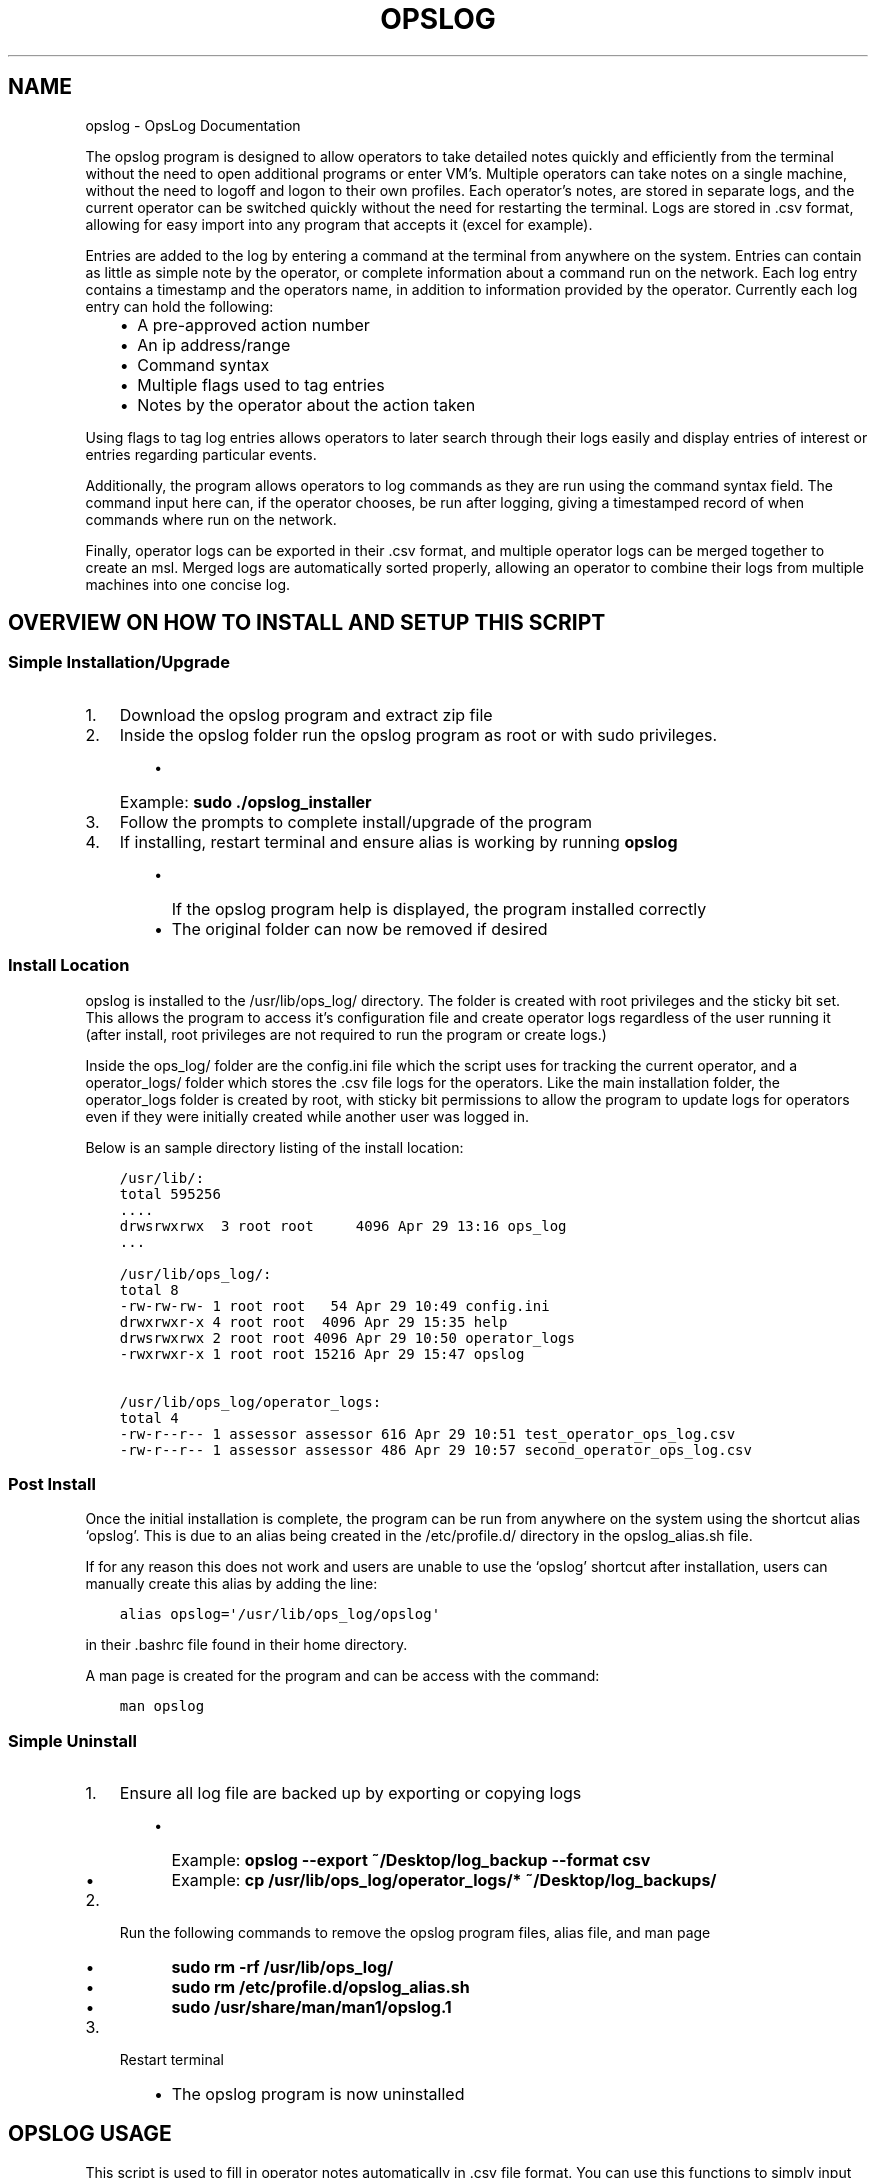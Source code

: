 .\" Man page generated from reStructuredText.
.
.TH "OPSLOG" "1" "Jun 11, 2019" "1.8" "OpsLog"
.SH NAME
opslog \- OpsLog Documentation
.
.nr rst2man-indent-level 0
.
.de1 rstReportMargin
\\$1 \\n[an-margin]
level \\n[rst2man-indent-level]
level margin: \\n[rst2man-indent\\n[rst2man-indent-level]]
-
\\n[rst2man-indent0]
\\n[rst2man-indent1]
\\n[rst2man-indent2]
..
.de1 INDENT
.\" .rstReportMargin pre:
. RS \\$1
. nr rst2man-indent\\n[rst2man-indent-level] \\n[an-margin]
. nr rst2man-indent-level +1
.\" .rstReportMargin post:
..
.de UNINDENT
. RE
.\" indent \\n[an-margin]
.\" old: \\n[rst2man-indent\\n[rst2man-indent-level]]
.nr rst2man-indent-level -1
.\" new: \\n[rst2man-indent\\n[rst2man-indent-level]]
.in \\n[rst2man-indent\\n[rst2man-indent-level]]u
..
.sp
The opslog program is designed to allow operators to take detailed notes
quickly and efficiently from the terminal without the need to open additional
programs or enter VM’s. Multiple operators can take notes on a single machine,
without the need to logoff and logon to their own profiles. Each operator’s notes,
are stored in separate logs, and the current operator can be switched quickly
without the need for restarting the terminal. Logs are stored in .csv format,
allowing for easy import into any program that accepts it (excel for example).
.sp
Entries are added to the log by entering a command at the terminal from anywhere
on the system. Entries can contain as little as simple note by the operator,
or complete information about a command run on the network. Each log entry
contains a timestamp and the operators name, in addition to information
provided by the operator. Currently each log entry can hold the following:
.INDENT 0.0
.INDENT 3.5
.INDENT 0.0
.IP \(bu 2
A pre\-approved action number
.IP \(bu 2
An ip address/range
.IP \(bu 2
Command syntax
.IP \(bu 2
Multiple flags used to tag entries
.IP \(bu 2
Notes by the operator about the action taken
.UNINDENT
.UNINDENT
.UNINDENT
.sp
Using flags to tag log entries allows operators to later search through their
logs easily and display entries of interest or entries regarding particular
events.
.sp
Additionally, the program allows operators to log commands as they are run using
the command syntax field. The command input here can, if the operator chooses, be
run after logging, giving a timestamped record of when commands where run on the
network.
.sp
Finally, operator logs can be exported in their .csv format, and multiple operator
logs can be merged together to create an msl. Merged logs are automatically sorted
properly, allowing an operator to combine their logs from multiple machines into
one concise log.
.SH OVERVIEW ON HOW TO INSTALL AND SETUP THIS SCRIPT
.SS Simple Installation/Upgrade
.INDENT 0.0
.IP 1. 3
Download the opslog program and extract zip file
.IP 2. 3
Inside the opslog folder run the opslog program as root or with sudo privileges.
.INDENT 3.0
.INDENT 3.5
.INDENT 0.0
.IP \(bu 2
Example: \fBsudo ./opslog_installer\fP
.UNINDENT
.UNINDENT
.UNINDENT
.IP 3. 3
Follow the prompts to complete install/upgrade of the program
.IP 4. 3
If installing, restart terminal and ensure alias is working by running \fBopslog\fP
.INDENT 3.0
.INDENT 3.5
.INDENT 0.0
.IP \(bu 2
If the opslog program help is displayed, the program installed correctly
.IP \(bu 2
The original folder can now be removed if desired
.UNINDENT
.UNINDENT
.UNINDENT
.UNINDENT
.SS Install Location
.sp
opslog is installed to the /usr/lib/ops_log/ directory.
The folder is created with root privileges and the sticky bit set.
This allows the program to access it’s configuration file and create
operator logs regardless of the user running it (after install, root
privileges are not required to run the program or create logs.)
.sp
Inside the ops_log/ folder are the config.ini file which the script
uses for tracking the current operator, and a operator_logs/ folder
which stores the .csv file logs for the operators. Like the main installation
folder, the operator_logs folder is created by root, with sticky bit permissions
to allow the program to update logs for operators even if they were initially
created while another user was logged in.
.sp
Below is an sample directory listing of the install location:
.INDENT 0.0
.INDENT 3.5
.sp
.nf
.ft C
/usr/lib/:
total 595256
\&....
drwsrwxrwx  3 root root     4096 Apr 29 13:16 ops_log
\&...

/usr/lib/ops_log/:
total 8
\-rw\-rw\-rw\- 1 root root   54 Apr 29 10:49 config.ini
drwxrwxr\-x 4 root root  4096 Apr 29 15:35 help
drwsrwxrwx 2 root root 4096 Apr 29 10:50 operator_logs
\-rwxrwxr\-x 1 root root 15216 Apr 29 15:47 opslog

/usr/lib/ops_log/operator_logs:
total 4
\-rw\-r\-\-r\-\- 1 assessor assessor 616 Apr 29 10:51 test_operator_ops_log.csv
\-rw\-r\-\-r\-\- 1 assessor assessor 486 Apr 29 10:57 second_operator_ops_log.csv
.ft P
.fi
.UNINDENT
.UNINDENT
.SS Post Install
.sp
Once the initial installation is complete, the program can be run from anywhere on the system
using the shortcut alias ‘opslog’. This is due to an alias being created in the /etc/profile.d/
directory in the opslog_alias.sh file.
.sp
If for any reason this does not work and users are unable to use the ‘opslog’
shortcut after installation, users can manually create this alias by adding the line:
.INDENT 0.0
.INDENT 3.5
.sp
.nf
.ft C
alias opslog=\(aq/usr/lib/ops_log/opslog\(aq
.ft P
.fi
.UNINDENT
.UNINDENT
.sp
in their .bashrc file found in their home directory.
.sp
A man page is created for the program and can be access with the command:
.INDENT 0.0
.INDENT 3.5
.sp
.nf
.ft C
man opslog
.ft P
.fi
.UNINDENT
.UNINDENT
.SS Simple Uninstall
.INDENT 0.0
.IP 1. 3
Ensure all log file are backed up by exporting or copying logs
.INDENT 3.0
.INDENT 3.5
.INDENT 0.0
.IP \(bu 2
Example: \fBopslog \-\-export ~/Desktop/log_backup \-\-format csv\fP
.IP \(bu 2
Example: \fBcp /usr/lib/ops_log/operator_logs/* ~/Desktop/log_backups/\fP
.UNINDENT
.UNINDENT
.UNINDENT
.IP 2. 3
Run the following commands to remove the opslog program files, alias file, and man page
.INDENT 3.0
.INDENT 3.5
.INDENT 0.0
.IP \(bu 2
\fBsudo rm \-rf /usr/lib/ops_log/\fP
.IP \(bu 2
\fBsudo rm /etc/profile.d/opslog_alias.sh\fP
.IP \(bu 2
\fBsudo /usr/share/man/man1/opslog.1\fP
.UNINDENT
.UNINDENT
.UNINDENT
.IP 3. 3
Restart terminal
.INDENT 3.0
.INDENT 3.5
.INDENT 0.0
.IP \(bu 2
The opslog program is now uninstalled
.UNINDENT
.UNINDENT
.UNINDENT
.UNINDENT
.SH OPSLOG USAGE
.sp
This script is used to fill in operator notes automatically in .csv file format.
You can use this functions to simply input timestamped notes using the \-n option alone.
Commands input with the \-C option will be executed exactly as entered after logging.
Be careful to use single quote marks around commands or notes if they contain anything
that bash will try to interpret ($ or ! for example)
.SS Basic Info
.sp
The basic usage and flags:
.INDENT 0.0
.INDENT 3.5
.sp
.nf
.ft C
opslog.py [\-h | \-v | \-o | \-lo | \-so operator] [\-p #] [\-i a.b.c.d/f]
             [\-C \(aqCommand\(aq | \-c \(aqCommand\(aq] [\-n \(aqtext\(aq]
             [\-f Flag [Flag ...]] [\-\-cat | \-lf | \-sf Flag [Flag ...]]
.ft P
.fi
.UNINDENT
.UNINDENT
.SS Log File Syntax
.sp
The log file for each operator is stored in .csv format; delimited by semicolons (;).
The syntax is always the same:
.INDENT 0.0
.INDENT 3.5
.sp
.nf
.ft C
date;operator name;flag;paa;ip address;command;executed;note
.ft P
.fi
.UNINDENT
.UNINDENT
.sp
The eight fields are:
.INDENT 0.0
.INDENT 3.5
.sp
.nf
.ft C
\- Date:     The date and time the entry was made in UTC timezone
    \- YYYY\-MM\-DD HH:MM:SS
\- Operator: The operator who made the entry
\- Flag:     Tags used in a log entry. These can be used later for searching or catagorizing entries
\- PAA:      The pre\-approved action number. This is dependant on mission and crew lead
\- IP:       Any IP address involved with the entry.
\- Command   The command syntax used.
\- Executed  Field used only when Command field is present
    \- \(aqYes\(aq if the command was executed after logging
    \- \(aqNo\(aq if the command was not executed or failed to execute
\- Note      The actual note entry to log.
.ft P
.fi
.UNINDENT
.UNINDENT
.SS Administration Arguments
.sp
The following arguments are mutually exclusive and either display program
information or modify operator settings. If used, they will override any other
flags and no log entry will be created.
.sp
The admin arguments are:
.INDENT 0.0
.INDENT 3.5
.sp
.nf
.ft C
\-h, \-\-help            show this help message and exit
\-v, \-\-version         Show program version information
\-o, \-\-operator        Show the current operator
\-lo                   List all operators
\-so operator,
 \-\-set\-operator operator
                      Set the current operator
.ft P
.fi
.UNINDENT
.UNINDENT
.sp
Most useful are the \-o and \-so arguments which are used to show/set the operator
.SS Management Arguments
.sp
The following arguments are used to export or merge
operator logs.
.sp
The management arguments are:
.INDENT 0.0
.INDENT 3.5
.sp
.nf
.ft C
\-\-export FILE         Export the current log
\-\-format FILETYPE     Format to use when exporting the log(csv, json, or default)
\-\-merge File1 File2   Merge multiple log files together into one
.ft P
.fi
.UNINDENT
.UNINDENT
.INDENT 0.0
.IP \(bu 2
Note 1: The files can be given in absolute or relative path. If no path is specified the file will output to the current directory.
.IP \(bu 2
Note 2: The merge command can accept any number of log files. It will first check to ensure all supplied files are in the correct format, and then ask for the output log name before merging.
.UNINDENT
.SS Output Arguments
.sp
The following arguments are mutually exclusive and display the current operator’s
log or selective information in it. If used, they will override any other arguments
and no log entry will be created.
.sp
The output arguments are:
.INDENT 0.0
.INDENT 3.5
.sp
.nf
.ft C
\-\-cat                 Output the current log (can be piped to less/more,
                      head/tail)
\-lf                   List all flags used in current operators log
\-sf Flag [Flag ...]   Search the log entries for those tagged with Flag(s)
.ft P
.fi
.UNINDENT
.UNINDENT
.SS Logging Arguments
.sp
The following arguments are not mutually exclusive, with the exception of the \-c and
\-C arguments, and are used to create a log entry in the current operators log. Any or
all of the arguments may be used in any order.
.sp
The logging arguments are:
.INDENT 0.0
.INDENT 3.5
.sp
.nf
.ft C
\-p #                  The pre\-approved action number
\-i a.b.c.d/f          The target ip address/range
\-C \(aqCommand\(aq          Command syntax to log before executing
\-c \(aqCommand\(aq          Command syntax to log without executing
\-n \(aqtext\(aq             Operator notes to include in the log entry
\-f Flag [Flag ...]    Flag(s) used to tag the log entry
.ft P
.fi
.UNINDENT
.UNINDENT
.INDENT 0.0
.IP \(bu 2
Note 1: When inputting command syntax and notes, use of single quote marks (‘) are recommended to prevent your shell from interpreting it before logging.
.INDENT 2.0
.INDENT 3.5
.INDENT 0.0
.IP \(bu 2
Note 1 Example:
.INDENT 2.0
.INDENT 3.5
.sp
.nf
.ft C
>IP=\(aq1.2.3.4\(aq
>opslog \-c "ping $IP" \-n "Testing connectivity to the $IP variable"
>opslog \-c \(aqping $IP\(aq \-n \(aqTesting connectivity to the $IP variable\(aq
>opslog \-\-cat

2019\-04\-29 18:59:24;argument_tests;;;;ping 1.2.3.4;no;Testing connectivity to the 1.2.3.4 variable
2019\-04\-29 18:59:42;argument_tests;;;;ping $IP;no;Testing connectivity to the $IP variable
.ft P
.fi
.UNINDENT
.UNINDENT
.UNINDENT
.UNINDENT
.UNINDENT
.IP \(bu 2
Note 2: Flags can be added with the \-f option. Multiple flags may be used if space separated.
.UNINDENT
.SH OPSLOG EXAMPLES
.SS Displaying and Changing the Current Operator
.sp
The current operator is stored in the programs configuration file and is
referenced whenever log entries are made or the log is queried. You can
find the current operator by using the \fBopslog \-o\fP command.
.INDENT 0.0
.IP \(bu 2
Example:
.INDENT 2.0
.INDENT 3.5
.sp
.nf
.ft C
> opslog \-o
test_operator
.ft P
.fi
.UNINDENT
.UNINDENT
.UNINDENT
.sp
Whenever the current operator is changed, the configuration file is updated to
reflect the new operator. You can change the current operator using the
\fBopslog \-so\fP command.
.INDENT 0.0
.IP \(bu 2
Example:
.INDENT 2.0
.INDENT 3.5
.sp
.nf
.ft C
> opslog \-o
test_operator

> opslog \-so new_operator
> opslog \-o
new_operator
.ft P
.fi
.UNINDENT
.UNINDENT
.UNINDENT
.SS Creating Log Entries
.sp
Log entires are created by using any or all of the \fILogging\-Arguments\fP\&.
These can be as simple as a timestamped note using \fBopslog \-n \(aqnote\(aq\fP command,
or as complicated as a full entry using all six arguments.
.INDENT 0.0
.IP \(bu 2
Example 1:
.INDENT 2.0
.INDENT 3.5
.sp
.nf
.ft C
> opslog \-n \(aqThis is a simple operator note\(aq
> opslog \-\-cat

           Date         Operator       Flag PAA IPs Command Syntax Executed              Note
2019\-04\-30 13:44:10  Example Operator                                        This is a simple operator note
.ft P
.fi
.UNINDENT
.UNINDENT
.IP \(bu 2
Example 2:
.INDENT 2.0
.INDENT 3.5
.sp
.nf
.ft C
> opslog \-c \(aqping 1.2.3.4\(aq \-n \(aqThis entry includes a command\(aq
> opslog \-\-cat

       Date             Operator       Flag PAA IPs   Command Syntax  Executed              Note
2019\-04\-30 13:46:42  Example Operator                ping 1.2.3.4         no     This entry includes a command
.ft P
.fi
.UNINDENT
.UNINDENT
.IP \(bu 2
Example 3:
.INDENT 2.0
.INDENT 3.5
.sp
.nf
.ft C
> opslog \-p 1 \-i \(aq127.0.0.1\(aq \-C \(aqping \-c 4 127.0.0.1\(aq \-f \(aqtesting\(aq \-n \(aqThis is a full note with command execution\(aq
PING 127.0.0.1 (127.0.0.1) 56(84) bytes of data.
64 bytes from 127.0.0.1: icmp_seq=1 ttl=64 time=0.027 ms
64 bytes from 127.0.0.1: icmp_seq=2 ttl=64 time=0.037 ms
64 bytes from 127.0.0.1: icmp_seq=3 ttl=64 time=0.036 ms
64 bytes from 127.0.0.1: icmp_seq=4 ttl=64 time=0.038 ms

\-\-\- 127.0.0.1 ping statistics \-\-\-
4 packets transmitted, 4 received, 0% packet loss, time 59ms
rtt min/avg/max/mdev = 0.027/0.034/0.038/0.007 ms
> opslog \-\-cat

    Date                Operator        Flag     PAA     IPs            Command Syntax    Executed              Note
2019\-04\-30 13:48:36  Example Operator  testing     1   127.0.0.1     ping \-c 4 1.2.3.4      yes     This is a full note with command execution
.ft P
.fi
.UNINDENT
.UNINDENT
.INDENT 2.0
.IP \(bu 2
Note 1: In all three examples. the \fBopslog \-\-cat\fP command is executed to show the contents of the log.
.IP \(bu 2
Note 2: In example 2, the 7th field(executed) lists ‘no’ because the command syntax was entered with the \fB\-c\fP option. This option only logs the command but does not attempt to execute it.
.IP \(bu 2
Note 3: In example 3, the 7th field(executed) lists ‘yes’ because the command syntax was entered with the \fB\-C\fP option. This option creates the log entry and then attempts to execute the command exactly as entered. Example 3 also shows the results of the executed command.
.UNINDENT
.UNINDENT
.SS Displaying and Searching the Log
.sp
Logs can be easily displayed using the \fBopslog \-\-cat\fP command. The log displayed will always
be the current operators log only. the output from this command can be piped into other commands
as needed such as \fBhead\fP, \fBless\fP, or \fBgrep\fP\&.
.INDENT 0.0
.IP \(bu 2
Example 1:
.INDENT 2.0
.INDENT 3.5
.sp
.nf
.ft C
> opslog \-o
Example Operator
> opslog \-\-cat

          Date              Operator            Flag        PAA IPs Command Syntax Executed              Note
1  2019\-04\-30 14:00:03  Example Operator                                                     Sample Entry 1
2  2019\-04\-30 14:00:06  Example Operator                                                     Sample Entry 2
3  2019\-04\-30 14:00:31  Example Operator  mission                                            Sample Entry 3, with flag
4  2019\-04\-30 14:00:38  Example Operator  mission                                            Sample Entry 4, with flag
5  2019\-04\-30 14:00:49  Example Operator  opschecks                                          Sample Entry 5, with flag 2
6  2019\-04\-30 14:00:52  Example Operator  opschecks                                          Sample Entry 6, with flag 2
7  2019\-04\-30 14:01:14  Example Operator  example opschecks                                  Sample Entry 7, with 2 flags
8  2019\-04\-30 14:01:25  Example Operator  example mission                                    Sample Entry 8, with 2 flags
.ft P
.fi
.UNINDENT
.UNINDENT
.IP \(bu 2
Example 2:
.INDENT 2.0
.INDENT 3.5
.sp
.nf
.ft C
> opslog \-\-cat | head \-n4

      Date              Operator            Flag        PAA IPs Command Syntax Executed              Note
1  2019\-04\-30 14:00:03  Example Operator                                                     Sample Entry 1
2  2019\-04\-30 14:00:06  Example Operator                                                     Sample Entry 2
3  2019\-04\-30 14:00:31  Example Operator  mission                                            Sample Entry 3, with flag
.ft P
.fi
.UNINDENT
.UNINDENT
.UNINDENT
.sp
Although the logs can be searched by piping to grep, Flags provide a much more efficient way of
tagging entries of particular interest. You can list out all the flags used in the current log
using the \fBopslog \-lf\fP command.
.INDENT 0.0
.IP \(bu 2
Example:
.INDENT 2.0
.INDENT 3.5
.sp
.nf
.ft C
> opslog \-\-lf

    Below are the flags being used in the current log

        Count      Flag            Entries
        \-\-\-\-\-      \-\-\-\-\-           \-\-\-\-\-\-\-
        3          opschecks       [5, 6, 7]
        3          mission         [3, 4, 8]
        2          example         [7, 8]
.ft P
.fi
.UNINDENT
.UNINDENT
.UNINDENT
.sp
You can also search for and display log entries based on the flags the entry was tagged with using
the \fBopslog \-sf flag\fP command. The command can accept multiple flags in it’s search.
.INDENT 0.0
.IP \(bu 2
Example 1:
.INDENT 2.0
.INDENT 3.5
.sp
.nf
.ft C
> opslog \-sf opschecks

        Date              Operator            Flag        PAA IPs Command Syntax Executed              Note
5  2019\-04\-30 14:00:49  Example Operator  opschecks                                          Sample Entry 5, with flag 2
6  2019\-04\-30 14:00:52  Example Operator  opschecks                                          Sample Entry 6, with flag 2
7  2019\-04\-30 14:01:14  Example Operator  example opschecks                                  Sample Entry 7, with 2 flags
.ft P
.fi
.UNINDENT
.UNINDENT
.IP \(bu 2
Example 2:
.INDENT 2.0
.INDENT 3.5
.sp
.nf
.ft C
> opslog \-sf example mission

        Date              Operator            Flag        PAA IPs Command Syntax Executed              Note
3  2019\-04\-30 14:00:31  Example Operator  mission                                            Sample Entry 3, with flag
4  2019\-04\-30 14:00:38  Example Operator  mission                                            Sample Entry 4, with flag
7  2019\-04\-30 14:01:14  Example Operator  example opschecks                                  Sample Entry 7, with 2 flags
8  2019\-04\-30 14:01:25  Example Operator  example mission                                    Sample Entry 8, with 2 flags
.ft P
.fi
.UNINDENT
.UNINDENT
.UNINDENT
.SS Exporting and Merging Logs
.sp
Once the logs are complete, they can be exported by using the \fBopslog \-\-export\fP command
and specifying the export location and optionally a format. The location can use absolute or relative path, and will
output to the current directory if only a filename is given
.INDENT 0.0
.IP \(bu 2
Example:
.INDENT 2.0
.INDENT 3.5
.sp
.nf
.ft C
> ls \-l ~/tmp/
total 0
> opslog \-\-export ~/tmp/log
Log file successfully exported
>ls \-l ~/tmp/
total 4
\-rw\-r\-\-r\-\- 1 assessor assessor 594 Apr 30 10:24 log
> cat ~/tmp/log
          Date              Operator            Flag        PAA IPs Command Syntax Executed              Note
1  2019\-04\-30 14:00:03  Example Operator                                                     Sample Entry 1
2  2019\-04\-30 14:00:06  Example Operator                                                     Sample Entry 2
3  2019\-04\-30 14:00:31  Example Operator  mission                                            Sample Entry 3, with flag
4  2019\-04\-30 14:00:38  Example Operator  mission                                            Sample Entry 4, with flag
5  2019\-04\-30 14:00:49  Example Operator  opschecks                                          Sample Entry 5, with flag 2
6  2019\-04\-30 14:00:52  Example Operator  opschecks                                          Sample Entry 6, with flag 2
7  2019\-04\-30 14:01:14  Example Operator  example opschecks                                  Sample Entry 7, with 2 flags
8  2019\-04\-30 14:01:25  Example Operator  example mission                                    Sample Entry 8, with 2 flags
.ft P
.fi
.UNINDENT
.UNINDENT
.IP \(bu 2
Example 2:
.INDENT 2.0
.INDENT 3.5
.sp
.nf
.ft C
> ls \-l ~/tmp/
total 0
> opslog \-\-export ~/tmp/log.csv \-\-format csv
Log file successfully exported
>ls \-l ~/tmp/
total 4
\-rw\-r\-\-r\-\- 1 assessor assessor 594 Apr 30 10:24 log.csv
> cat ~/tmp/log.csv
2019\-04\-30 14:00:03;Example Operator;;;;;;Sample Entry 1
2019\-04\-30 14:00:06;Example Operator;;;;;;Sample Entry 2
2019\-04\-30 14:00:31;Example Operator;mission;;;;;Sample Entry 3, with flag
2019\-04\-30 14:00:38;Example Operator;mission;;;;;Sample Entry 4, with flag
2019\-04\-30 14:00:49;Example Operator;opschecks;;;;;Sample Entry 5, with flag 2
2019\-04\-30 14:00:52;Example Operator;opschecks;;;;;Sample Entry 6, with flag 2
2019\-04\-30 14:01:14;Example Operator;example opschecks;;;;;Sample Entry 7, with 2 flags
2019\-04\-30 14:01:25;Example Operator;example mission;;;;;Sample Entry 8, with 2 flags
.ft P
.fi
.UNINDENT
.UNINDENT
.UNINDENT
.sp
If for any reason multiple logs need to be combined, the \fBopslog \-\-merge\fP command can
do so. The command takes any number of files as arguments, checks these files to ensure they
are csv formated log files, and merges them together into one log.
.INDENT 0.0
.IP \(bu 2
Example:
.INDENT 2.0
.INDENT 3.5
.sp
.nf
.ft C
> ls \-l

total 8
\-rw\-r\-\-r\-\- 1 assessor assessor 138 Apr 30 10:29 merg1_log.csv
\-rw\-r\-\-r\-\- 1 assessor assessor  92 Apr 30 10:30 merg2_log.csv

> cat merg1_log.csv

2019\-04\-30 15:28:32;merg1;;;;;;Sample entry 1
2019\-04\-30 15:28:41;merg1;;;;;;Sample entry 2
2019\-04\-30 15:29:19;merg1;;;;;;Sample entry 5

> cat merg2_log.csv

2019\-04\-30 15:28:55;merg2;;;;;;Sample entry 3
2019\-04\-30 15:29:03;merg2;;;;;;Sample entry 4

> opslog \-\-merge merg1_log.csv merg2_log.csv

Checking files...
All files matches log format.
Enter destination filename: merged_log.csv
Enter destination log format(default, csv, json): csv
Merge Successful

> ls \-l

total 12
\-rw\-r\-\-r\-\- 1 assessor assessor 138 Apr 30 10:29 merg1_log.csv
\-rw\-r\-\-r\-\- 1 assessor assessor  92 Apr 30 10:30 merg2_log.csv
\-rw\-r\-\-r\-\- 1 assessor assessor 230 Apr 30 10:33 merged_log.csv

> cat merged_log.csv

2019\-04\-30 15:28:32;merg1;;;;;;Sample entry 1
2019\-04\-30 15:28:41;merg1;;;;;;Sample entry 2
2019\-04\-30 15:28:55;merg2;;;;;;Sample entry 3
2019\-04\-30 15:29:03;merg2;;;;;;Sample entry 4
2019\-04\-30 15:29:19;merg1;;;;;;Sample entry 5
.ft P
.fi
.UNINDENT
.UNINDENT
.INDENT 2.0
.IP \(bu 2
Note 1: Currently, all logs you are attempting to merge MUST be in csv format or the merge will fail.
.UNINDENT
.UNINDENT
.SH AUTHOR
Jacob Coburn
.SH COPYRIGHT
2019, Jacob Coburn
.\" Generated by docutils manpage writer.
.
